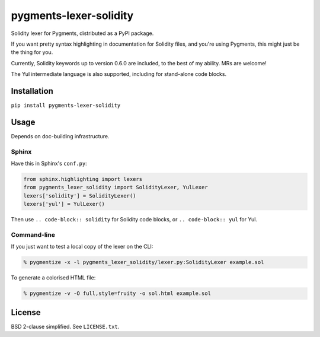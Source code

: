 pygments-lexer-solidity
=======================

Solidity lexer for Pygments, distributed as a PyPI package.

If you want pretty syntax highlighting in documentation for Solidity
files, and you're using Pygments, this might just be the thing for you.

Currently, Solidity keywords up to version 0.6.0 are included, to the
best of my ability. MRs are welcome!

The Yul intermediate language is also supported, including for
stand-alone code blocks.


Installation
------------

``pip install pygments-lexer-solidity``


Usage
-----

Depends on doc-building infrastructure.

Sphinx
^^^^^^

Have this in Sphinx's ``conf.py``:

.. code-block:: python
   
   from sphinx.highlighting import lexers
   from pygments_lexer_solidity import SolidityLexer, YulLexer
   lexers['solidity'] = SolidityLexer()
   lexers['yul'] = YulLexer()

Then use ``.. code-block:: solidity`` for Solidity code blocks, or
``.. code-block:: yul`` for Yul.

Command-line
^^^^^^^^^^^^

If you just want to test a local copy of the lexer on the CLI:

.. code-block:: shell
   
   % pygmentize -x -l pygments_lexer_solidity/lexer.py:SolidityLexer example.sol

To generate a colorised HTML file:

.. code-block:: shell
   
   % pygmentize -v -O full,style=fruity -o sol.html example.sol


License
-------

BSD 2-clause simplified. See ``LICENSE.txt``.
